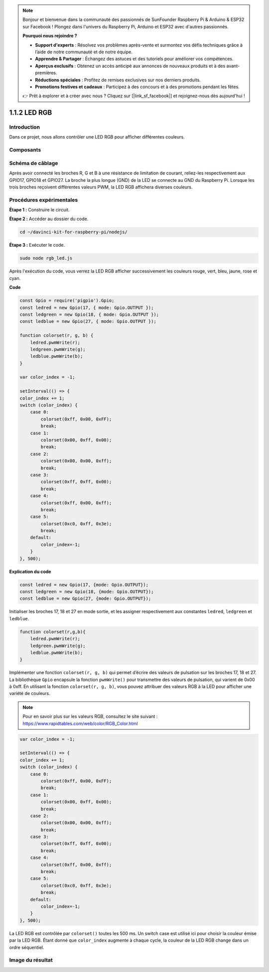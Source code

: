 .. note::

    Bonjour et bienvenue dans la communauté des passionnés de SunFounder Raspberry Pi & Arduino & ESP32 sur Facebook ! Plongez dans l'univers du Raspberry Pi, Arduino et ESP32 avec d'autres passionnés.

    **Pourquoi nous rejoindre ?**

    - **Support d'experts** : Résolvez vos problèmes après-vente et surmontez vos défis techniques grâce à l’aide de notre communauté et de notre équipe.
    - **Apprendre & Partager** : Échangez des astuces et des tutoriels pour améliorer vos compétences.
    - **Aperçus exclusifs** : Obtenez un accès anticipé aux annonces de nouveaux produits et à des avant-premières.
    - **Réductions spéciales** : Profitez de remises exclusives sur nos derniers produits.
    - **Promotions festives et cadeaux** : Participez à des concours et à des promotions pendant les fêtes.

    👉 Prêt à explorer et à créer avec nous ? Cliquez sur [|link_sf_facebook|] et rejoignez-nous dès aujourd'hui !

1.1.2 LED RGB
================

Introduction
--------------

Dans ce projet, nous allons contrôler une LED RGB pour afficher différentes couleurs.

Composants
-------------

.. image:: img/list_rgb_led.png
    :align: center

Schéma de câblage
--------------------

Après avoir connecté les broches R, G et B à une résistance de limitation de 
courant, reliez-les respectivement aux GPIO17, GPIO18 et GPIO27. La broche la 
plus longue (GND) de la LED se connecte au GND du Raspberry Pi. Lorsque les 
trois broches reçoivent différentes valeurs PWM, la LED RGB affichera diverses couleurs.

.. image:: img/rgb_led_schematic.png

Procédures expérimentales
----------------------------

**Étape 1 :** Construire le circuit.

.. image:: img/image61.png
   :width: 6.59097in
   :height: 4.29722in

**Étape 2 :** Accéder au dossier du code.

.. raw:: html

    <run></run>

.. code-block::

    cd ~/davinci-kit-for-raspberry-pi/nodejs/

**Étape 3 :** Exécuter le code.

.. raw:: html

    <run></run>

.. code-block::

    sudo node rgb_led.js

Après l'exécution du code, vous verrez la LED RGB afficher successivement les couleurs 
rouge, vert, bleu, jaune, rose et cyan.

**Code**

.. code-block:: js

    const Gpio = require('pigpio').Gpio;
    const ledred = new Gpio(17, { mode: Gpio.OUTPUT });
    const ledgreen = new Gpio(18, { mode: Gpio.OUTPUT });
    const ledblue = new Gpio(27, { mode: Gpio.OUTPUT });

    function colorset(r, g, b) {
        ledred.pwmWrite(r);
        ledgreen.pwmWrite(g);
        ledblue.pwmWrite(b);
    }

    var color_index = -1;

    setInterval(() => {
    color_index += 1;
    switch (color_index) {
        case 0:
            colorset(0xff, 0x00, 0xFF);
            break;
        case 1:
            colorset(0x00, 0xff, 0x00);
            break;
        case 2:
            colorset(0x00, 0x00, 0xff);
            break;
        case 3:
            colorset(0xff, 0xff, 0x00);
            break;
        case 4:
            colorset(0xff, 0x00, 0xff);
            break;
        case 5:
            colorset(0xc0, 0xff, 0x3e);
            break;
        default:
            color_index=-1;
        }
    }, 500);

**Explication du code**

.. code-block:: js

    const ledred = new Gpio(17, {mode: Gpio.OUTPUT});
    const ledgreen = new Gpio(18, {mode: Gpio.OUTPUT});
    const ledblue = new Gpio(27, {mode: Gpio.OUTPUT});

Initialiser les broches 17, 18 et 27 en mode sortie, et les assigner respectivement aux constantes ``ledred``, ``ledgreen`` et ``ledblue``.

.. code-block:: js

    function colorset(r,g,b){
        ledred.pwmWrite(r);
        ledgreen.pwmWrite(g);
        ledblue.pwmWrite(b);
    }

Implémenter une fonction ``colorset(r, g, b)`` qui permet d’écrire des valeurs de pulsation sur les broches 17, 18 et 27. La bibliothèque ``Gpio`` encapsule la fonction ``pwmWrite()`` pour transmettre des valeurs de pulsation, qui varient de 0x00 à 0xff. En utilisant la fonction ``colorset(r, g, b)``, vous pouvez attribuer des valeurs RGB à la LED pour afficher une variété de couleurs.

.. note::
    Pour en savoir plus sur les valeurs RGB, consultez le site suivant : https://www.rapidtables.com/web/color/RGB_Color.html

.. code-block:: js

    var color_index = -1;

    setInterval(() => {
    color_index += 1;
    switch (color_index) {
        case 0:
            colorset(0xff, 0x00, 0xFF);
            break;
        case 1:
            colorset(0x00, 0xff, 0x00);
            break;
        case 2:
            colorset(0x00, 0x00, 0xff);
            break;
        case 3:
            colorset(0xff, 0xff, 0x00);
            break;
        case 4:
            colorset(0xff, 0x00, 0xff);
            break;
        case 5:
            colorset(0xc0, 0xff, 0x3e);
            break;
        default:
            color_index=-1;
        }
    }, 500);

La LED RGB est contrôlée par ``colorset()`` toutes les 500 ms. Un switch case 
est utilisé ici pour choisir la couleur émise par la LED RGB. Étant donné que ``color_index`` augmente à chaque cycle, la couleur de la LED RGB change dans 
un ordre séquentiel.


Image du résultat
---------------------

.. image:: img/image62.jpeg
